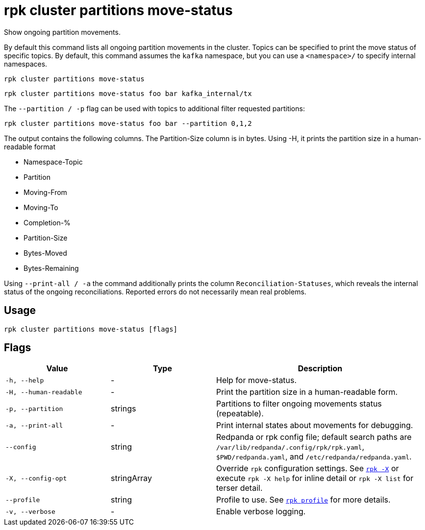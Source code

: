 = rpk cluster partitions move-status
:page-aliases: reference:rpk/rpk-cluster/rpk-cluster-partitions-movement-status.adoc

Show ongoing partition movements.

By default this command lists all ongoing partition movements in the cluster. Topics can be specified to print the move status of specific topics. By default, this command assumes the `kafka` namespace, but you can use a `<namespace>/` to specify internal namespaces.

[,bash]
----
rpk cluster partitions move-status
----

[,bash]
----
rpk cluster partitions move-status foo bar kafka_internal/tx
----

The `--partition / -p` flag can be used with topics to additional filter requested partitions:


[,bash]
----
rpk cluster partitions move-status foo bar --partition 0,1,2
----

The output contains the following columns. The Partition-Size column is in bytes. Using -H, it prints the partition size in a human-readable format

- Namespace-Topic
- Partition
- Moving-From
- Moving-To
- Completion-%
- Partition-Size
- Bytes-Moved
- Bytes-Remaining

Using `--print-all / -a` the command additionally prints the column `Reconciliation-Statuses`, which reveals the internal status of the ongoing reconciliations. Reported errors do not necessarily mean real problems.

== Usage

[,bash]
----
rpk cluster partitions move-status [flags]
----

== Flags

[cols="1m,1a,2a"]
|===
|*Value* |*Type* |*Description*

|-h, --help |- |Help for move-status.

|-H, --human-readable |- |Print the partition size in a human-readable form.

|-p, --partition |strings |Partitions to filter ongoing movements status (repeatable).

|-a, --print-all |- |Print internal states about movements for debugging.

|--config |string |Redpanda or rpk config file; default search paths are `/var/lib/redpanda/.config/rpk/rpk.yaml`, `$PWD/redpanda.yaml`, and `/etc/redpanda/redpanda.yaml`.


|-X, --config-opt |stringArray |Override `rpk` configuration settings. See xref:reference:rpk/rpk-x-options.adoc[`rpk -X`] or execute `rpk -X help` for inline detail or `rpk -X list` for terser detail.

|--profile |string |Profile to use. See xref:reference:rpk/rpk-profile.adoc[`rpk profile`] for more details.

|-v, --verbose |- |Enable verbose logging.
|===